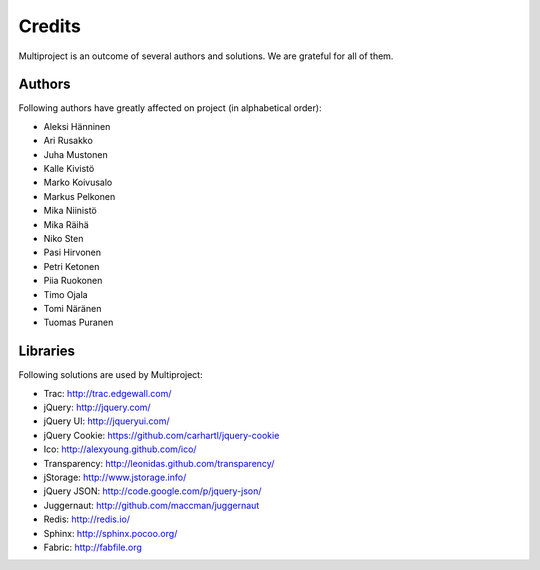 
.. _develop-credits:

=======
Credits
=======
Multiproject is an outcome of several authors and solutions. We are grateful for all of them.


Authors
=======
Following authors have greatly affected on project (in alphabetical order):

- Aleksi Hänninen
- Ari Rusakko
- Juha Mustonen
- Kalle Kivistö
- Marko Koivusalo
- Markus Pelkonen
- Mika Niinistö
- Mika Räihä
- Niko Sten
- Pasi Hirvonen
- Petri Ketonen
- Piia Ruokonen
- Timo Ojala
- Tomi Näränen
- Tuomas Puranen

Libraries
=========
Following solutions are used by Multiproject:

- Trac: http://trac.edgewall.com/
- jQuery: http://jquery.com/
- jQuery UI: http://jqueryui.com/
- jQuery Cookie: https://github.com/carhartl/jquery-cookie
- Ico: http://alexyoung.github.com/ico/
- Transparency: http://leonidas.github.com/transparency/
- jStorage: http://www.jstorage.info/
- jQuery JSON: http://code.google.com/p/jquery-json/
- Juggernaut: http://github.com/maccman/juggernaut
- Redis: http://redis.io/
- Sphinx: http://sphinx.pocoo.org/
- Fabric: http://fabfile.org
